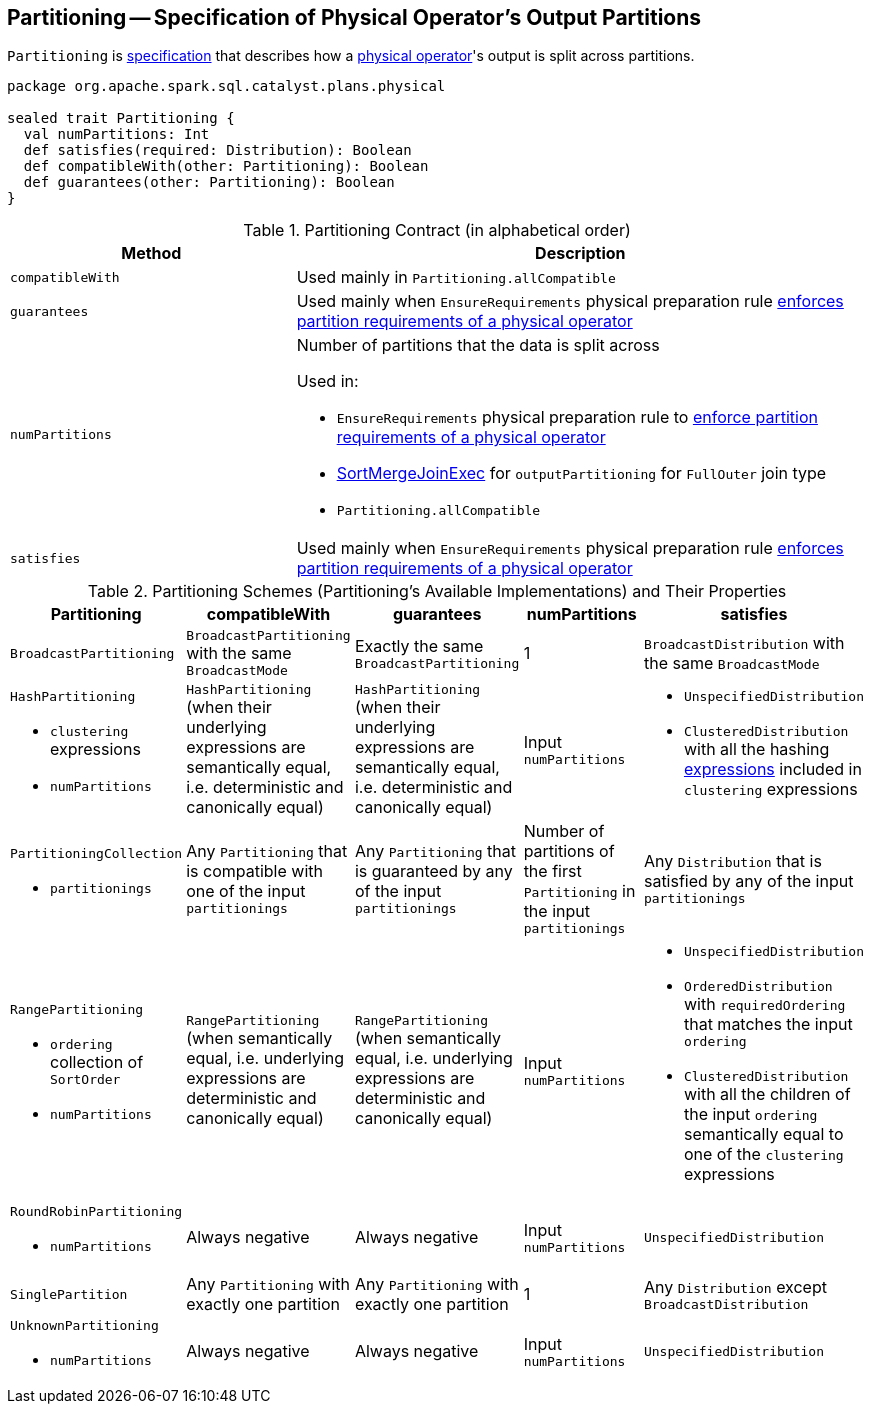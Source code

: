 == [[Partitioning]] Partitioning -- Specification of Physical Operator's Output Partitions

`Partitioning` is <<contract, specification>> that describes how a link:spark-sql-SparkPlan.adoc[physical operator]'s output is split across partitions.

[[contract]]
[source, scala]
----
package org.apache.spark.sql.catalyst.plans.physical

sealed trait Partitioning {
  val numPartitions: Int
  def satisfies(required: Distribution): Boolean
  def compatibleWith(other: Partitioning): Boolean
  def guarantees(other: Partitioning): Boolean
}
----

.Partitioning Contract (in alphabetical order)
[cols="1,2",options="header",width="100%"]
|===
| Method
| Description

| [[compatibleWith]] `compatibleWith`
| Used mainly in `Partitioning.allCompatible`

| [[guarantees]] `guarantees`
| Used mainly when `EnsureRequirements` physical preparation rule link:spark-sql-EnsureRequirements.adoc#ensureDistributionAndOrdering[enforces partition requirements of a physical operator]

| [[numPartitions]] `numPartitions`
a| Number of partitions that the data is split across

Used in:

* `EnsureRequirements` physical preparation rule to link:spark-sql-EnsureRequirements.adoc#ensureDistributionAndOrdering[enforce partition requirements of a physical operator]
* link:spark-sql-SparkPlan-SortMergeJoinExec.adoc[SortMergeJoinExec] for `outputPartitioning` for `FullOuter` join type
* `Partitioning.allCompatible`

| [[satisfies]] `satisfies`
| Used mainly when `EnsureRequirements` physical preparation rule link:spark-sql-EnsureRequirements.adoc#ensureDistributionAndOrdering[enforces partition requirements of a physical operator]
|===

[[known-implementations]]
.Partitioning Schemes (Partitioning's Available Implementations) and Their Properties
[width="100%",cols="1,1,1,1,1",options="header"]
|===
| Partitioning
| compatibleWith
| guarantees
| numPartitions
| satisfies

| [[BroadcastPartitioning]] `BroadcastPartitioning`
| `BroadcastPartitioning` with the same `BroadcastMode`
| Exactly the same `BroadcastPartitioning`
^| 1
| `BroadcastDistribution` with the same `BroadcastMode`

a| [[HashPartitioning]] `HashPartitioning`

* `clustering` expressions
* `numPartitions`

| `HashPartitioning` (when their underlying expressions are semantically equal, i.e. deterministic and canonically equal)
| `HashPartitioning` (when their underlying expressions are semantically equal, i.e. deterministic and canonically equal)
| Input `numPartitions`
a|

* `UnspecifiedDistribution`

* `ClusteredDistribution` with all the hashing link:spark-sql-Expression.adoc[expressions] included in `clustering` expressions

a| [[PartitioningCollection]] `PartitioningCollection`

* `partitionings`

| Any `Partitioning` that is compatible with one of the input `partitionings`
| Any `Partitioning` that is guaranteed by any of the input `partitionings`
| Number of partitions of the first `Partitioning` in the input `partitionings`
| Any `Distribution` that is satisfied by any of the input `partitionings`

a| [[RangePartitioning]] `RangePartitioning`

* `ordering` collection of `SortOrder`
* `numPartitions`

| `RangePartitioning` (when semantically equal, i.e. underlying expressions are deterministic and canonically equal)
| `RangePartitioning` (when semantically equal, i.e. underlying expressions are deterministic and canonically equal)
| Input `numPartitions`
a|

* `UnspecifiedDistribution`
* `OrderedDistribution` with `requiredOrdering` that matches the input `ordering`
* `ClusteredDistribution` with all the children of the input `ordering` semantically equal to one of the `clustering` expressions

a| [[RoundRobinPartitioning]] `RoundRobinPartitioning`

* `numPartitions`

| Always negative
| Always negative
| Input `numPartitions`
| `UnspecifiedDistribution`

| [[SinglePartition]] `SinglePartition`
| Any `Partitioning` with exactly one partition
| Any `Partitioning` with exactly one partition
^| 1
| Any `Distribution` except `BroadcastDistribution`

a| [[UnknownPartitioning]] `UnknownPartitioning`

* `numPartitions`
| Always negative
| Always negative
| Input `numPartitions`
| `UnspecifiedDistribution`
|===
